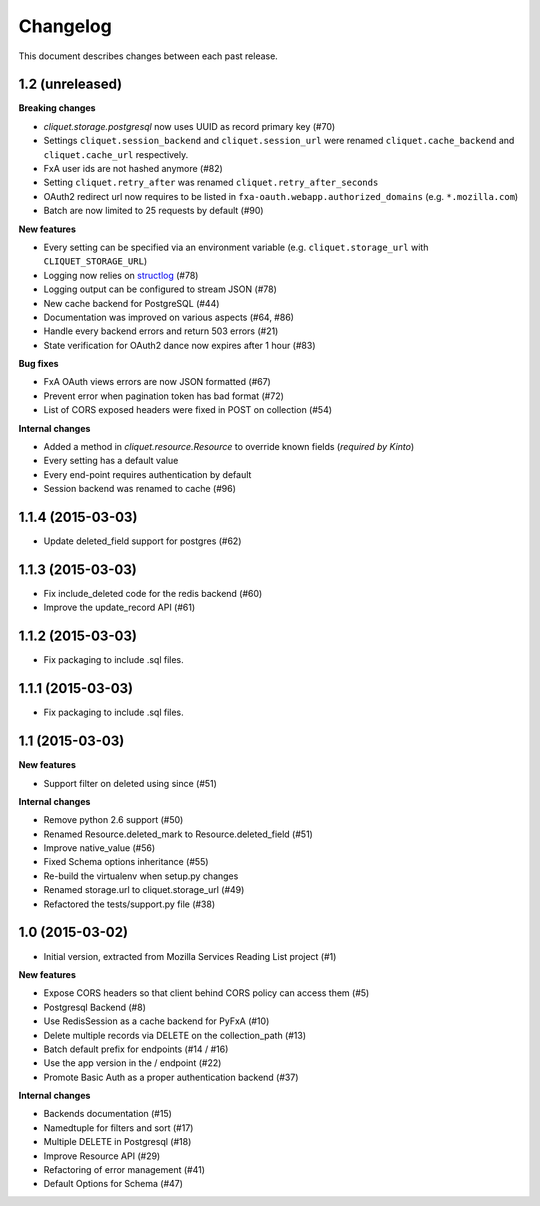 Changelog
=========

This document describes changes between each past release.


1.2 (unreleased)
----------------

**Breaking changes**

* `cliquet.storage.postgresql` now uses UUID as record primary key (#70)
* Settings ``cliquet.session_backend`` and ``cliquet.session_url`` were
  renamed ``cliquet.cache_backend`` and ``cliquet.cache_url`` respectively.
* FxA user ids are not hashed anymore (#82)
* Setting ``cliquet.retry_after`` was renamed ``cliquet.retry_after_seconds``
* OAuth2 redirect url now requires to be listed in
  ``fxa-oauth.webapp.authorized_domains`` (e.g. ``*.mozilla.com``)
* Batch are now limited to 25 requests by default (#90)

**New features**

* Every setting can be specified via an environment variable
  (e.g. ``cliquet.storage_url`` with ``CLIQUET_STORAGE_URL``)
* Logging now relies on `structlog <http://structlog.org>`_ (#78)
* Logging output can be configured to stream JSON (#78)
* New cache backend for PostgreSQL (#44)
* Documentation was improved on various aspects (#64, #86)
* Handle every backend errors and return 503 errors (#21)
* State verification for OAuth2 dance now expires after 1 hour (#83)

**Bug fixes**

* FxA OAuth views errors are now JSON formatted (#67)
* Prevent error when pagination token has bad format (#72)
* List of CORS exposed headers were fixed in POST on collection (#54)

**Internal changes**

* Added a method in `cliquet.resource.Resource` to override known fields
  (*required by Kinto*)
* Every setting has a default value
* Every end-point requires authentication by default
* Session backend was renamed to cache (#96)


1.1.4 (2015-03-03)
------------------

- Update deleted_field support for postgres (#62)


1.1.3 (2015-03-03)
------------------

- Fix include_deleted code for the redis backend (#60)
- Improve the update_record API (#61)


1.1.2 (2015-03-03)
------------------

- Fix packaging to include .sql files.


1.1.1 (2015-03-03)
------------------

- Fix packaging to include .sql files.


1.1 (2015-03-03)
----------------

**New features**

- Support filter on deleted using since (#51)

**Internal changes**

- Remove python 2.6 support (#50)
- Renamed Resource.deleted_mark to Resource.deleted_field (#51)
- Improve native_value (#56)
- Fixed Schema options inheritance (#55)
- Re-build the virtualenv when setup.py changes
- Renamed storage.url to cliquet.storage_url (#49)
- Refactored the tests/support.py file (#38)


1.0 (2015-03-02)
----------------

- Initial version, extracted from Mozilla Services Reading List project (#1)

**New features**

- Expose CORS headers so that client behind CORS policy can access them (#5)
- Postgresql Backend (#8)
- Use RedisSession as a cache backend for PyFxA (#10)
- Delete multiple records via DELETE on the collection_path (#13)
- Batch default prefix for endpoints (#14 / #16)
- Use the app version in the / endpoint (#22)
- Promote Basic Auth as a proper authentication backend (#37)

**Internal changes**

- Backends documentation (#15)
- Namedtuple for filters and sort (#17)
- Multiple DELETE in Postgresql (#18)
- Improve Resource API (#29)
- Refactoring of error management (#41)
- Default Options for Schema (#47)
